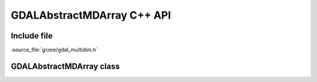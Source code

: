 ..
   The documentation displayed on this page is automatically generated from
   Doxygen comments using the Breathe extension. Edits to the documentation
   can be made by making changes in the appropriate .cpp files.

.. _gdalabstractmdarray_cpp:

================================================================================
GDALAbstractMDArray C++ API
================================================================================

Include file
------------

:source_file:`gcore/gdal_multidim.h`

GDALAbstractMDArray class
-------------------------

.. doxygenclass:: GDALAbstractMDArray
   :project: api
   :members:
